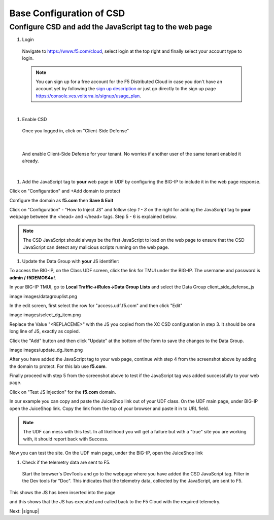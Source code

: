 Base Configuration of CSD
===========================

Configure CSD and add the JavaScript tag to the web page
---------------------------------------------------------------

#. Login
 
 Navigate to https://www.f5.com/cloud, select login at the top right and finally select your account type to login.

 .. note:: You can sign up for a free account for the F5 Distributed Cloud in case you don't have an account yet by following the `sign up description <https://github.com/f5devcentral/f5-waap/blob/main/step-1-signup-deploy/voltConsole.rst>`_ or just go directly to the sign up page https://console.ves.volterra.io/signup/usage_plan.

 .. image:: images/csd-login.png

|

#. Enable CSD

 Once you logged in, click on "Client-Side Defense"

 .. image:: images/csd-all-services.png

|

 And enable Client-Side Defense for your tenant. No worries if another user of the same tenant enabled it already.

 .. image:: images/csd-enable.png

|

#. Add the JavaScript tag to **your** web page in UDF by configuring the BIG-IP to include it in the web page response.

Click on "Configuration" and +Add domain to protect

.. image:: images/agility-addDomainProtect.png

Configure the domain as **f5.com** then **Save & Exit**

.. image:: images/agility-addDomainSaveNExit.png


Click on "Configuration" - "How to Inject JS" and follow step *1 - 3* on the right for adding the JavaScript tag to **your** webpage between the <head> and </head> tags. Step 5 - 6 is explained below.

.. image:: images/csd-script.png

.. note:: The CSD JavaScript should always be the first JavaScript to load on the web page to ensure that the CSD JavaScript can detect any malicious scripts running on the web page.
     
#. Update the Data Group with **your** JS identifier:

To access the BIG-IP, on the Class UDF screen, click the link for TMUI under the BIG-IP.  The username and password is **admin / f5DEMOS4u!**.

.. image:: images/agility-udf-ui_1.png

In your BIG-IP TMUI, go to **Local Traffic->iRules->Data Group Lists** and select the Data Group client_side_defense_js

image images/datagrouplist.png

In the edit screen, first select the row for "access.udf.f5.com" and then click "Edit"

image images/select_dg_item.png

Replace the Value "<REPLACEME>" with the JS you copied from the XC CSD configuration in step 3.  It should be one long line of JS, exactly as copied.

Click the "Add" button and then click "Update" at the bottom of the form to save the changes to the Data Group.

image images/update_dg_item.png

After you have added the JavaScript tag to your web page, continue with step 4 from the screenshot above by adding the domain to protect. For this lab use **f5.com**.

.. image:: images/csd-domain-protect.png

Finally proceed with step 5 from the screenshot above to test if the JavaScript tag was added successfully to your web page.
 
Click on "Test JS Injection" for the **f5.com** domain.
 
In our example you can copy and paste the JuiceShop link out of your UDF class. On the UDF main page, under BIG-IP open the JuiceShop link. Copy the link from the top of your browser and paste it in to URL field.

.. image:: images/csd-js-test1.png 

.. note:: The UDF can mess with this test.  In all likelihood you will get a failure but with a "true" site you are working with, it should report back with Success.

.. image:: images/agility-test-JS-failure.png

Now you can test the site.  On the UDF main page, under the BIG-IP, open the JuiceShop link

.. image:: images/agility-udf-ui_2.png

#. Check if the telemetry data are sent to F5.

 Start the browser's DevTools and go to the webpage where you have added the CSD JavaScript tag. Filter in the Dev tools for "Doc". This indicates that the telemetry data, collected by the JavaScript, are sent to F5.

This shows the JS has been inserted into the page

.. image:: images/js_injection.png

and this shows that the JS has executed and called back to the F5 Cloud with the required telemetry.

.. image:: images/js_download.png

Next: |signup|

.. |signup| raw:: html

            <a href="./lab2.rst" target="_blank">Lab 2: Base Configuration of CSD</a>

